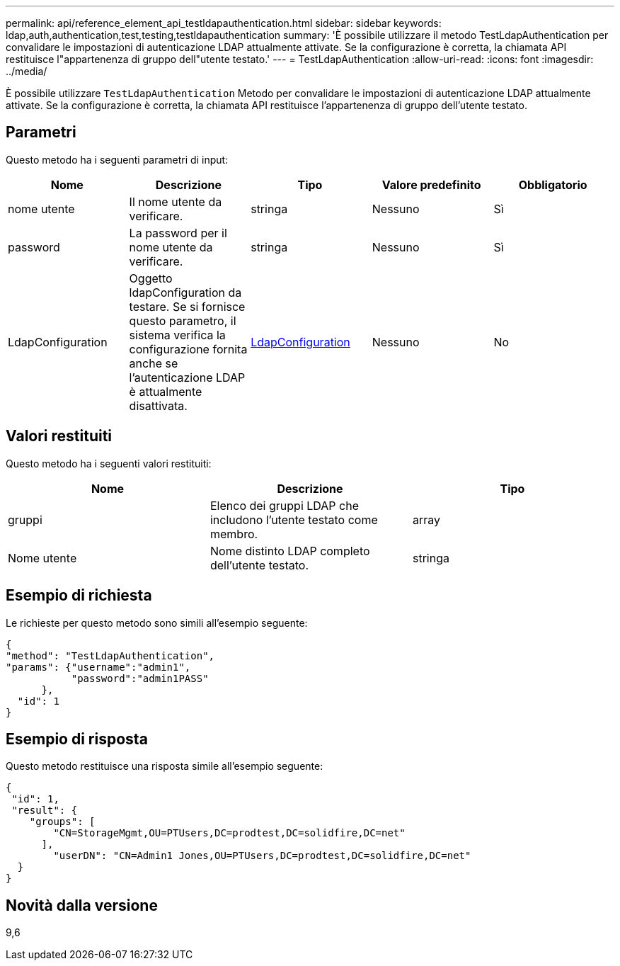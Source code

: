 ---
permalink: api/reference_element_api_testldapauthentication.html 
sidebar: sidebar 
keywords: ldap,auth,authentication,test,testing,testldapauthentication 
summary: 'È possibile utilizzare il metodo TestLdapAuthentication per convalidare le impostazioni di autenticazione LDAP attualmente attivate. Se la configurazione è corretta, la chiamata API restituisce l"appartenenza di gruppo dell"utente testato.' 
---
= TestLdapAuthentication
:allow-uri-read: 
:icons: font
:imagesdir: ../media/


[role="lead"]
È possibile utilizzare `TestLdapAuthentication` Metodo per convalidare le impostazioni di autenticazione LDAP attualmente attivate. Se la configurazione è corretta, la chiamata API restituisce l'appartenenza di gruppo dell'utente testato.



== Parametri

Questo metodo ha i seguenti parametri di input:

|===
| Nome | Descrizione | Tipo | Valore predefinito | Obbligatorio 


 a| 
nome utente
 a| 
Il nome utente da verificare.
 a| 
stringa
 a| 
Nessuno
 a| 
Sì



 a| 
password
 a| 
La password per il nome utente da verificare.
 a| 
stringa
 a| 
Nessuno
 a| 
Sì



 a| 
LdapConfiguration
 a| 
Oggetto ldapConfiguration da testare. Se si fornisce questo parametro, il sistema verifica la configurazione fornita anche se l'autenticazione LDAP è attualmente disattivata.
 a| 
xref:reference_element_api_ldapconfiguration.adoc[LdapConfiguration]
 a| 
Nessuno
 a| 
No

|===


== Valori restituiti

Questo metodo ha i seguenti valori restituiti:

|===
| Nome | Descrizione | Tipo 


 a| 
gruppi
 a| 
Elenco dei gruppi LDAP che includono l'utente testato come membro.
 a| 
array



 a| 
Nome utente
 a| 
Nome distinto LDAP completo dell'utente testato.
 a| 
stringa

|===


== Esempio di richiesta

Le richieste per questo metodo sono simili all'esempio seguente:

[listing]
----
{
"method": "TestLdapAuthentication",
"params": {"username":"admin1",
           "password":"admin1PASS"
      },
  "id": 1
}
----


== Esempio di risposta

Questo metodo restituisce una risposta simile all'esempio seguente:

[listing]
----
{
 "id": 1,
 "result": {
    "groups": [
        "CN=StorageMgmt,OU=PTUsers,DC=prodtest,DC=solidfire,DC=net"
      ],
        "userDN": "CN=Admin1 Jones,OU=PTUsers,DC=prodtest,DC=solidfire,DC=net"
  }
}
----


== Novità dalla versione

9,6
